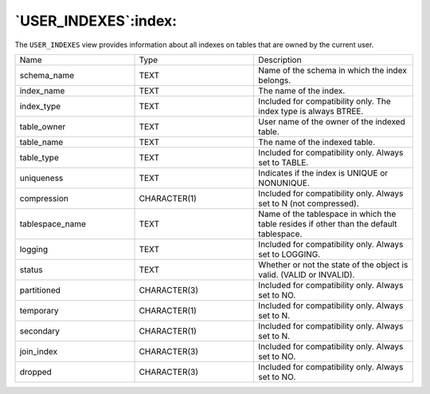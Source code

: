 .. _user_indexes:

*********************
`USER_INDEXES`:index:
*********************

The ``USER_INDEXES`` view provides information about all indexes on tables
that are owned by the current user.

.. table::
  :class: longtable
  :widths: 3 3 4

  =============== ============ =======================================================================================
  Name            Type         Description
  schema_name     TEXT         Name of the schema in which the index belongs.
  index_name      TEXT         The name of the index.
  index_type      TEXT         Included for compatibility only. The index type is always BTREE.
  table_owner     TEXT         User name of the owner of the indexed table.
  table_name      TEXT         The name of the indexed table.
  table_type      TEXT         Included for compatibility only. Always set to TABLE.
  uniqueness      TEXT         Indicates if the index is UNIQUE or NONUNIQUE.
  compression     CHARACTER(1) Included for compatibility only. Always set to N (not compressed).
  tablespace_name TEXT         Name of the tablespace in which the table resides if other than the default tablespace.
  logging         TEXT         Included for compatibility only. Always set to LOGGING.
  status          TEXT         Whether or not the state of the object is valid. (VALID or INVALID).
  partitioned     CHARACTER(3) Included for compatibility only. Always set to NO.
  temporary       CHARACTER(1) Included for compatibility only. Always set to N.
  secondary       CHARACTER(1) Included for compatibility only. Always set to N.
  join_index      CHARACTER(3) Included for compatibility only. Always set to NO.
  dropped         CHARACTER(3) Included for compatibility only. Always set to NO.
  =============== ============ =======================================================================================

